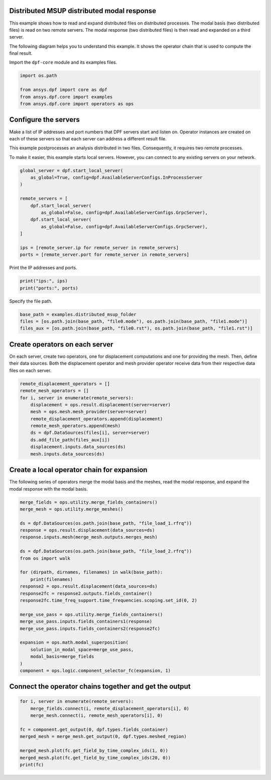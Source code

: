 
.. DO NOT EDIT.
.. THIS FILE WAS AUTOMATICALLY GENERATED BY SPHINX-GALLERY.
.. TO MAKE CHANGES, EDIT THE SOURCE PYTHON FILE:
.. "examples\06-distributed-post\03-distributed-msup_expansion_steps.py"
.. LINE NUMBERS ARE GIVEN BELOW.

.. only:: html

    .. note::
        :class: sphx-glr-download-link-note

        Click :ref:`here <sphx_glr_download_examples_06-distributed-post_03-distributed-msup_expansion_steps.py>`
        to download the full example code

.. rst-class:: sphx-glr-example-title

.. _sphx_glr_examples_06-distributed-post_03-distributed-msup_expansion_steps.py:


.. _ref_distributed_msup_steps:

Distributed MSUP distributed modal response
~~~~~~~~~~~~~~~~~~~~~~~~~~~~~~~~~~~~~~~~~~~
This example shows how to read and expand distributed files on distributed
processes. The modal basis (two distributed files) is read on two remote
servers. The modal response (two distributed files) is then read and expanded
on a third server.

The following diagram helps you to understand this example. It shows the operator
chain that is used to compute the final result.

.. image:: 03-operator-dep.svg
   :align: center
   :width: 800

.. GENERATED FROM PYTHON SOURCE LINES 20-21

Import the ``dpf-core`` module and its examples files.

.. GENERATED FROM PYTHON SOURCE LINES 21-27

.. code-block:: default

    import os.path

    from ansys.dpf import core as dpf
    from ansys.dpf.core import examples
    from ansys.dpf.core import operators as ops








.. GENERATED FROM PYTHON SOURCE LINES 28-39

Configure the servers
~~~~~~~~~~~~~~~~~~~~~
Make a list of IP addresses and port numbers that DPF servers start and
listen on. Operator instances are created on each of these servers so that
each server can address a different result file.

This example postprocesses an analysis distributed in two files.
Consequently, it requires two remote processes.

To make it easier, this example starts local servers. However, you can
connect to any existing servers on your network.

.. GENERATED FROM PYTHON SOURCE LINES 39-54

.. code-block:: default


    global_server = dpf.start_local_server(
        as_global=True, config=dpf.AvailableServerConfigs.InProcessServer
    )

    remote_servers = [
        dpf.start_local_server(
            as_global=False, config=dpf.AvailableServerConfigs.GrpcServer),
        dpf.start_local_server(
            as_global=False, config=dpf.AvailableServerConfigs.GrpcServer),
    ]

    ips = [remote_server.ip for remote_server in remote_servers]
    ports = [remote_server.port for remote_server in remote_servers]








.. GENERATED FROM PYTHON SOURCE LINES 55-56

Print the IP addresses and ports.

.. GENERATED FROM PYTHON SOURCE LINES 56-59

.. code-block:: default

    print("ips:", ips)
    print("ports:", ports)





.. rst-class:: sphx-glr-script-out

 .. code-block:: none

    ips: ['127.0.0.1', '127.0.0.1']
    ports: [50055, 50056]




.. GENERATED FROM PYTHON SOURCE LINES 60-61

Specify the file path.

.. GENERATED FROM PYTHON SOURCE LINES 61-66

.. code-block:: default


    base_path = examples.distributed_msup_folder
    files = [os.path.join(base_path, "file0.mode"), os.path.join(base_path, "file1.mode")]
    files_aux = [os.path.join(base_path, "file0.rst"), os.path.join(base_path, "file1.rst")]








.. GENERATED FROM PYTHON SOURCE LINES 67-73

Create operators on each server
~~~~~~~~~~~~~~~~~~~~~~~~~~~~~~~
On each server, create two operators, one for displacement computations
and one for providing the mesh. Then, define their data sources. Both the
displacement operator and mesh provider operator receive data from their
respective data files on each server.

.. GENERATED FROM PYTHON SOURCE LINES 73-86

.. code-block:: default


    remote_displacement_operators = []
    remote_mesh_operators = []
    for i, server in enumerate(remote_servers):
        displacement = ops.result.displacement(server=server)
        mesh = ops.mesh.mesh_provider(server=server)
        remote_displacement_operators.append(displacement)
        remote_mesh_operators.append(mesh)
        ds = dpf.DataSources(files[i], server=server)
        ds.add_file_path(files_aux[i])
        displacement.inputs.data_sources(ds)
        mesh.inputs.data_sources(ds)








.. GENERATED FROM PYTHON SOURCE LINES 87-91

Create a local operator chain for expansion
~~~~~~~~~~~~~~~~~~~~~~~~~~~~~~~~~~~~~~~~~~~
The following series of operators merge the modal basis and the meshes, read
the modal response, and expand the modal response with the modal basis.

.. GENERATED FROM PYTHON SOURCE LINES 91-118

.. code-block:: default


    merge_fields = ops.utility.merge_fields_containers()
    merge_mesh = ops.utility.merge_meshes()

    ds = dpf.DataSources(os.path.join(base_path, "file_load_1.rfrq"))
    response = ops.result.displacement(data_sources=ds)
    response.inputs.mesh(merge_mesh.outputs.merges_mesh)

    ds = dpf.DataSources(os.path.join(base_path, "file_load_2.rfrq"))
    from os import walk

    for (dirpath, dirnames, filenames) in walk(base_path):
        print(filenames)
    response2 = ops.result.displacement(data_sources=ds)
    response2fc = response2.outputs.fields_container()
    response2fc.time_freq_support.time_frequencies.scoping.set_id(0, 2)

    merge_use_pass = ops.utility.merge_fields_containers()
    merge_use_pass.inputs.fields_containers1(response)
    merge_use_pass.inputs.fields_containers2(response2fc)

    expansion = ops.math.modal_superposition(
        solution_in_modal_space=merge_use_pass,
        modal_basis=merge_fields
    )
    component = ops.logic.component_selector_fc(expansion, 1)





.. rst-class:: sphx-glr-script-out

 .. code-block:: none

    ['file0.mode', 'file0.rst', 'file1.mode', 'file1.rst', 'file_load_1.rfrq', 'file_load_2.rfrq']




.. GENERATED FROM PYTHON SOURCE LINES 119-121

Connect the operator chains together and get the output
~~~~~~~~~~~~~~~~~~~~~~~~~~~~~~~~~~~~~~~~~~~~~~~~~~~~~~~

.. GENERATED FROM PYTHON SOURCE LINES 121-131

.. code-block:: default

    for i, server in enumerate(remote_servers):
        merge_fields.connect(i, remote_displacement_operators[i], 0)
        merge_mesh.connect(i, remote_mesh_operators[i], 0)

    fc = component.get_output(0, dpf.types.fields_container)
    merged_mesh = merge_mesh.get_output(0, dpf.types.meshed_region)

    merged_mesh.plot(fc.get_field_by_time_complex_ids(1, 0))
    merged_mesh.plot(fc.get_field_by_time_complex_ids(20, 0))
    print(fc)



.. rst-class:: sphx-glr-horizontal


    *

      .. image-sg:: /examples/06-distributed-post/images/sphx_glr_03-distributed-msup_expansion_steps_001.png
          :alt: 03 distributed msup expansion steps
          :srcset: /examples/06-distributed-post/images/sphx_glr_03-distributed-msup_expansion_steps_001.png
          :class: sphx-glr-multi-img

    *

      .. image-sg:: /examples/06-distributed-post/images/sphx_glr_03-distributed-msup_expansion_steps_002.png
          :alt: 03 distributed msup expansion steps
          :srcset: /examples/06-distributed-post/images/sphx_glr_03-distributed-msup_expansion_steps_002.png
          :class: sphx-glr-multi-img


.. rst-class:: sphx-glr-script-out

 .. code-block:: none

    DPF  Fields Container
      with 40 field(s)
      defined on labels: complex time 

      with:
      - field 0 {complex:  0, time:  1} with Nodal location, 1 components and 1065 entities.
      - field 1 {complex:  1, time:  1} with Nodal location, 1 components and 1065 entities.
      - field 2 {complex:  0, time:  2} with Nodal location, 1 components and 1065 entities.
      - field 3 {complex:  1, time:  2} with Nodal location, 1 components and 1065 entities.
      - field 4 {complex:  0, time:  3} with Nodal location, 1 components and 1065 entities.
      - field 5 {complex:  1, time:  3} with Nodal location, 1 components and 1065 entities.
      - field 6 {complex:  0, time:  4} with Nodal location, 1 components and 1065 entities.
      - field 7 {complex:  1, time:  4} with Nodal location, 1 components and 1065 entities.
      - field 8 {complex:  0, time:  5} with Nodal location, 1 components and 1065 entities.
      - field 9 {complex:  1, time:  5} with Nodal location, 1 components and 1065 entities.
      - field 10 {complex:  0, time:  6} with Nodal location, 1 components and 1065 entities.
      - field 11 {complex:  1, time:  6} with Nodal location, 1 components and 1065 entities.
      - field 12 {complex:  0, time:  7} with Nodal location, 1 components and 1065 entities.
      - field 13 {complex:  1, time:  7} with Nodal location, 1 components and 1065 entities.
      - field 14 {complex:  0, time:  8} with Nodal location, 1 components and 1065 entities.
      - field 15 {complex:  1, time:  8} with Nodal location, 1 components and 1065 entities.
      - field 16 {complex:  0, time:  9} with Nodal location, 1 components and 1065 entities.
      - field 17 {complex:  1, time:  9} with Nodal location, 1 components and 1065 entities.
      - field 18 {complex:  0, time:  10} with Nodal location, 1 components and 1065 entities.
      - field 19 {complex:  1, time:  10} with Nodal location, 1 components and 1065 entities.
      - field 20 {complex:  0, time:  11} with Nodal location, 1 components and 1065 entities.
      - field 21 {complex:  1, time:  11} with Nodal location, 1 components and 1065 entities.
      - field 22 {complex:  0, time:  12} with Nodal location, 1 components and 1065 entities.
      - field 23 {complex:  1, time:  12} with Nodal location, 1 components and 1065 entities.
      - field 24 {complex:  0, time:  13} with Nodal location, 1 components and 1065 entities.
      - field 25 {complex:  1, time:  13} with Nodal location, 1 components and 1065 entities.
      - field 26 {complex:  0, time:  14} with Nodal location, 1 components and 1065 entities.
      - field 27 {complex:  1, time:  14} with Nodal location, 1 components and 1065 entities.
      - field 28 {complex:  0, time:  15} with Nodal location, 1 components and 1065 entities.
      - field 29 {complex:  1, time:  15} with Nodal location, 1 components and 1065 entities.
      - field 30 {complex:  0, time:  16} with Nodal location, 1 components and 1065 entities.
      - field 31 {complex:  1, time:  16} with Nodal location, 1 components and 1065 entities.
      - field 32 {complex:  0, time:  17} with Nodal location, 1 components and 1065 entities.
      - field 33 {complex:  1, time:  17} with Nodal location, 1 components and 1065 entities.
      - field 34 {complex:  0, time:  18} with Nodal location, 1 components and 1065 entities.
      - field 35 {complex:  1, time:  18} with Nodal location, 1 components and 1065 entities.
      - field 36 {complex:  0, time:  19} with Nodal location, 1 components and 1065 entities.
      - field 37 {complex:  1, time:  19} with Nodal location, 1 components and 1065 entities.
      - field 38 {complex:  0, time:  20} with Nodal location, 1 components and 1065 entities.
      - field 39 {complex:  1, time:  20} with Nodal location, 1 components and 1065 entities.






.. rst-class:: sphx-glr-timing

   **Total running time of the script:** ( 0 minutes  1.802 seconds)


.. _sphx_glr_download_examples_06-distributed-post_03-distributed-msup_expansion_steps.py:

.. only:: html

  .. container:: sphx-glr-footer sphx-glr-footer-example


    .. container:: sphx-glr-download sphx-glr-download-python

      :download:`Download Python source code: 03-distributed-msup_expansion_steps.py <03-distributed-msup_expansion_steps.py>`

    .. container:: sphx-glr-download sphx-glr-download-jupyter

      :download:`Download Jupyter notebook: 03-distributed-msup_expansion_steps.ipynb <03-distributed-msup_expansion_steps.ipynb>`


.. only:: html

 .. rst-class:: sphx-glr-signature

    `Gallery generated by Sphinx-Gallery <https://sphinx-gallery.github.io>`_
